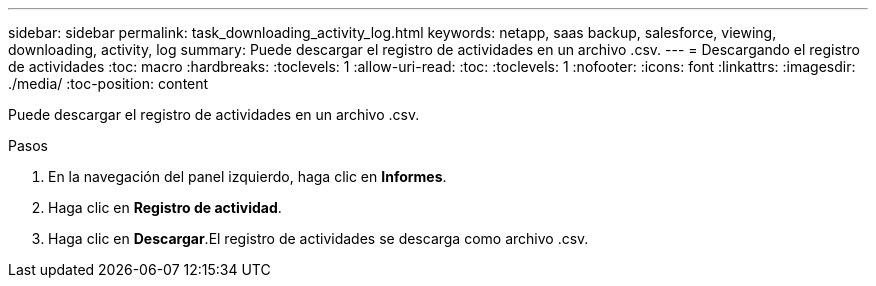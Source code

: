 ---
sidebar: sidebar 
permalink: task_downloading_activity_log.html 
keywords: netapp, saas backup, salesforce, viewing, downloading, activity, log 
summary: Puede descargar el registro de actividades en un archivo .csv. 
---
= Descargando el registro de actividades
:toc: macro
:hardbreaks:
:toclevels: 1
:allow-uri-read: 
:toc: 
:toclevels: 1
:nofooter: 
:icons: font
:linkattrs: 
:imagesdir: ./media/
:toc-position: content


[role="lead"]
Puede descargar el registro de actividades en un archivo .csv.

.Pasos
. En la navegación del panel izquierdo, haga clic en *Informes*.image:reporting.jpg[""]
. Haga clic en *Registro de actividad*.
. Haga clic en *Descargar*.image:download.jpg[""]El registro de actividades se descarga como archivo .csv.

